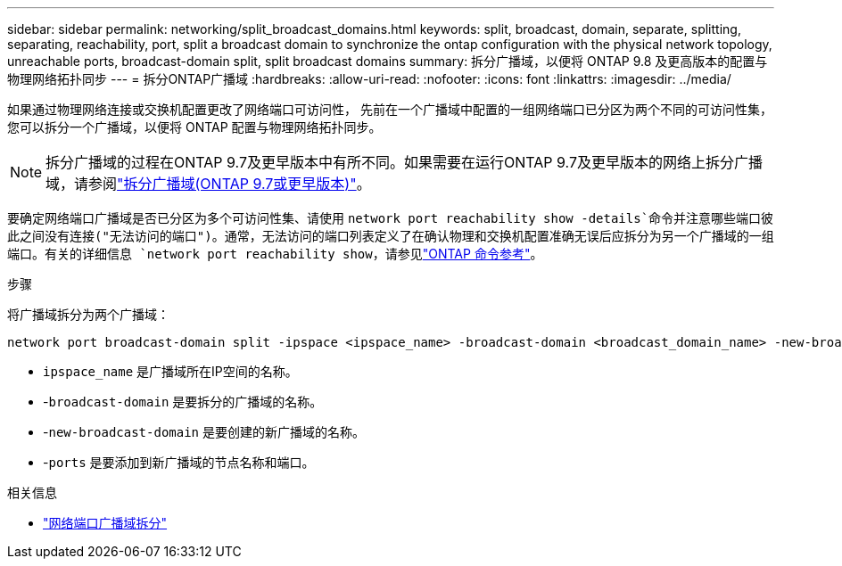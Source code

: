---
sidebar: sidebar 
permalink: networking/split_broadcast_domains.html 
keywords: split, broadcast, domain, separate, splitting, separating, reachability, port, split a broadcast domain to synchronize the ontap configuration with the physical network topology, unreachable ports, broadcast-domain split, split broadcast domains 
summary: 拆分广播域，以便将 ONTAP 9.8 及更高版本的配置与物理网络拓扑同步 
---
= 拆分ONTAP广播域
:hardbreaks:
:allow-uri-read: 
:nofooter: 
:icons: font
:linkattrs: 
:imagesdir: ../media/


[role="lead"]
如果通过物理网络连接或交换机配置更改了网络端口可访问性， 先前在一个广播域中配置的一组网络端口已分区为两个不同的可访问性集，您可以拆分一个广播域，以便将 ONTAP 配置与物理网络拓扑同步。


NOTE: 拆分广播域的过程在ONTAP 9.7及更早版本中有所不同。如果需要在运行ONTAP 9.7及更早版本的网络上拆分广播域，请参阅link:https://docs.netapp.com/us-en/ontap-system-manager-classic/networking-bd/split_broadcast_domains97.html["拆分广播域(ONTAP 9.7或更早版本)"^]。

要确定网络端口广播域是否已分区为多个可访问性集、请使用 `network port reachability show -details`命令并注意哪些端口彼此之间没有连接("无法访问的端口")。通常，无法访问的端口列表定义了在确认物理和交换机配置准确无误后应拆分为另一个广播域的一组端口。有关的详细信息 `network port reachability show`，请参见link:https://docs.netapp.com/us-en/ontap-cli/network-port-reachability-show.html["ONTAP 命令参考"^]。

.步骤
将广播域拆分为两个广播域：

....
network port broadcast-domain split -ipspace <ipspace_name> -broadcast-domain <broadcast_domain_name> -new-broadcast-domain <broadcast_domain_name> -ports <node:port,node:port>
....
* `ipspace_name` 是广播域所在IP空间的名称。
* -`broadcast-domain` 是要拆分的广播域的名称。
* -`new-broadcast-domain` 是要创建的新广播域的名称。
* -`ports` 是要添加到新广播域的节点名称和端口。


.相关信息
* link:https://docs.netapp.com/us-en/ontap-cli/network-port-broadcast-domain-split.html["网络端口广播域拆分"^]


